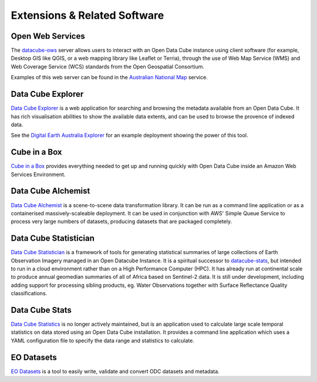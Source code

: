 Extensions & Related Software
=============================

Open Web Services
-----------------

The datacube-ows_ server allows users to interact with
an Open Data Cube instance using client software
(for example, Desktop GIS like QGIS, or a web mapping library like Leaflet or Terria),
through the use of Web Map Service (WMS) and Web Coverage Service (WCS) standards from the Open Geospatial Consortium.


.. _datacube-ows: https://github.com/opendatacube/datacube-ows

Examples of this web server can be found in the `Australian National Map`_ service.

.. _`Australian National Map`: https://nationalmap.gov.au/#share=s-jfEZEOkxRXgNsAsHEC6xBddeS1b


Data Cube Explorer
------------------

`Data Cube Explorer`_ is a web application for searching and browsing the metadata
available from an Open Data Cube. It has rich visualisation abilities to show the
available data extents, and can be used to browse the provence of indexed data.

See the `Digital Earth Australia Explorer`_ for an example deployment showing the power of this tool.

.. _`Data Cube Explorer`: https://github.com/opendatacube/datacube-explorer
.. _`Digital Earth Australia Explorer`: https://explorer.sandbox.dea.ga.gov.au


Cube in a Box
-------------

`Cube in a Box`_ provides everything needed to get up and running quickly with Open Data Cube inside
an Amazon Web Services Environment.

.. _`Cube in a Box`: https://github.com/opendatacube/cube-in-a-box


Data Cube Alchemist
-------------------

`Data Cube Alchemist`_ is a scene-to-scene data transformation library. It can be run as a command line
application or as a containerised massively-scaleable deployment. It can be used in
conjunction with AWS' Simple Queue Service to process very large numbers of datasets,
producing datasets that are packaged completely.

.. _`Data Cube Alchemist`: https://github.com/opendatacube/datacube-alchemist


Data Cube Statistician
----------------------

`Data Cube Statistician`_ is a framework of tools for generating statistical summaries of large collections of Earth Observation Imagery
managed in an Open Datacube Instance. It is a spiritual successor to `datacube-stats`_, but intended to run in a
cloud environment rather than on a High Performance Computer (HPC). It has already run at continental scale to produce annual geomedian
summaries of all of Africa based on Sentinel-2 data. It is still under development, including adding support
for processing sibling products, eg. Water Observations together with Surface Reflectance Quality classifications.

.. _`Data Cube Statistician`: https://github.com/opendatacube/odc-tools/tree/develop/libs/stats


.. _datacube-stats:

Data Cube Stats
---------------

`Data Cube Statistics`_ is no longer actively maintained, but is an application used to calculate
large scale temporal statistics on data stored using an Open
Data Cube installation. It provides a command line application which uses a YAML configuration file to specify the
data range and statistics to calculate.

.. _`Data Cube Statistics`: https://github.com/opendatacube/datacube-stats


EO Datasets
------------

`EO Datasets`_ is a tool to easily write, validate and convert ODC datasets and metadata.

.. _`EO Datasets`: https://github.com/opendatacube/eo-datasets
